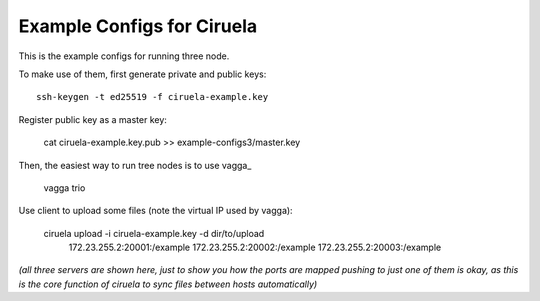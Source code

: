 ===========================
Example Configs for Ciruela
===========================

This is the example configs for running three node.

To make use of them, first generate private and public keys::

    ssh-keygen -t ed25519 -f ciruela-example.key

Register public key as a master key:

    cat ciruela-example.key.pub >> example-configs3/master.key

Then, the easiest way to run tree nodes is to use vagga_

    vagga trio

Use client to upload some files (note the virtual IP used by vagga):

    ciruela upload -i ciruela-example.key -d dir/to/upload \
        172.23.255.2:20001:/example \
        172.23.255.2:20002:/example \
        172.23.255.2:20003:/example \

*(all three servers are shown here, just to show you how the ports are mapped
pushing to just one of them is okay, as this is the core function of ciruela
to sync files between hosts automatically)*
